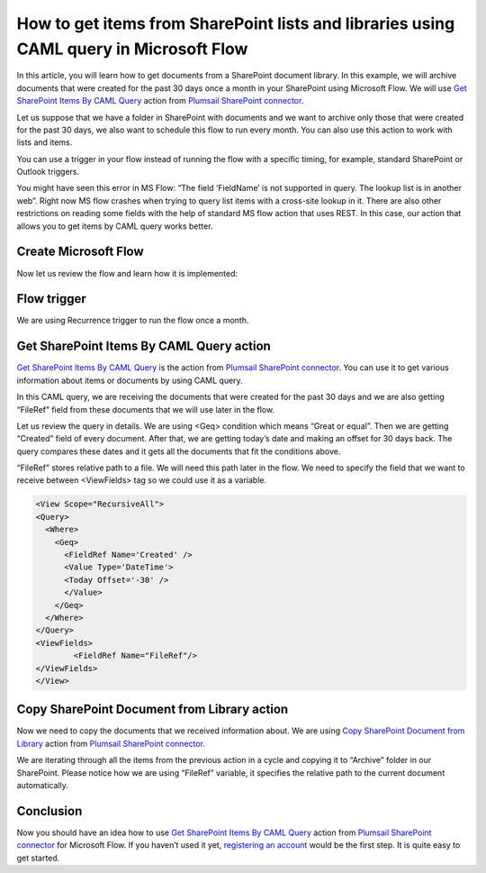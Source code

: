 How to get items from SharePoint lists and libraries using CAML query in Microsoft Flow
=======================================================================================
In this article, you will learn how to get documents from a SharePoint document library. 
In this example, we will archive documents that were created for the past 30 days once a month in your SharePoint using Microsoft Flow. 
We will use `Get SharePoint Items By CAML Query`_ action from `Plumsail SharePoint connector`_.

Let us suppose that we have a folder in SharePoint with documents and we want to archive only those that were created for the past 30 days, we also want to schedule this flow to run every month. 
You can also use this action to work with lists and items.

You can use a trigger in your flow instead of running the flow with a specific timing, for example, standard SharePoint or Outlook triggers.

You might have seen this error in MS Flow: “The field ‘FieldName’ is not supported in query. The lookup list is in another web”. Right now MS flow crashes when trying to query list items with a cross-site lookup in it. 
There are also other restrictions on reading some fields with the help of standard MS flow action that uses REST. 
In this case, our action that allows you to get items by CAML query works better.

Create Microsoft Flow
~~~~~~~~~~~~~~~~~~~~~
Now let us review the flow and learn how it is implemented:

|flow|

Flow trigger
~~~~~~~~~~~~
We are using Recurrence trigger to run the flow once a month.

|flow-trigger|

Get SharePoint Items By CAML Query action
~~~~~~~~~~~~~~~~~~~~~~~~~~~~~~~~~~~~~~~~~
`Get SharePoint Items By CAML Query`_ is the action from `Plumsail SharePoint connector`_. You can use it to get various information about items or documents by using CAML query.

|flow-get-items-using-CAML-action|

In this CAML query, we are receiving the documents that were created for the past 30 days and we are also getting “FileRef” field from these documents that we will use later in the flow.

Let us review the query in details. We are using <Geq> condition which means “Great or equal”. Then we are getting “Created” field of every document. 
After that, we are getting today’s date and making an offset for 30 days back. The query compares these dates and it gets all the documents that fit the conditions above.

“FileRef” stores relative path to a file. We will need this path later in the flow. We need to specify the field that we want to receive between <ViewFields> tag so we could use it as a variable.

.. code:: html

  <View Scope="RecursiveAll">
  <Query>
    <Where>
      <Geq>
        <FieldRef Name='Created' />
        <Value Type='DateTime'>
        <Today Offset='-30' />
        </Value>
      </Geq>
    </Where>
  </Query>
  <ViewFields>
          <FieldRef Name="FileRef"/>
  </ViewFields>
  </View>

Copy SharePoint Document from Library action
~~~~~~~~~~~~~~~~~~~~~~~~~~~~~~~~~~~~~~~~~~~~
Now we need to copy the documents that we received information about. We are using `Copy SharePoint Document from Library`_ action from `Plumsail SharePoint connector`_. 

|flow-copy-document-action|

We are iterating through all the items from the previous action in a cycle and copying it to “Archive” folder in our SharePoint. 
Please notice how we are using “FileRef” variable, it specifies the relative path to the current document automatically.

Conclusion
~~~~~~~~~~
Now you should have an idea how to use `Get SharePoint Items By CAML Query`_ action from `Plumsail SharePoint connector`_ for Microsoft Flow. 
If you haven’t used it yet, `registering an account`_ would be the first step. It is quite easy to get started.





.. _Get SharePoint Items By CAML Query: ../../actions/sharepoint-processing.html#get-sharepoint-items-by-caml-query
.. _Plumsail SharePoint connector: https://plumsail.com/actions/sharepoint/
.. _Copy SharePoint Document from Library: ../../actions/sharepoint-processing.html#copy-sharepoint-document-from-library
.. _registering an account: ../../../getting-started/sign-up.html

.. |flow| image:: ../../../_static/img/flow/sharepoint/get-items-using-CAML-flow.png
.. |flow-trigger| image:: ../../../_static/img/flow/sharepoint/get-items-using-CAML-trigger.png
.. |flow-get-items-using-CAML-action| image:: ../../../_static/img/flow/sharepoint/get-items-using-CAML-action.png
.. |flow-copy-document-action| image:: ../../../_static/img/flow/sharepoint/get-items-using-CAML-copy-document-action.png
